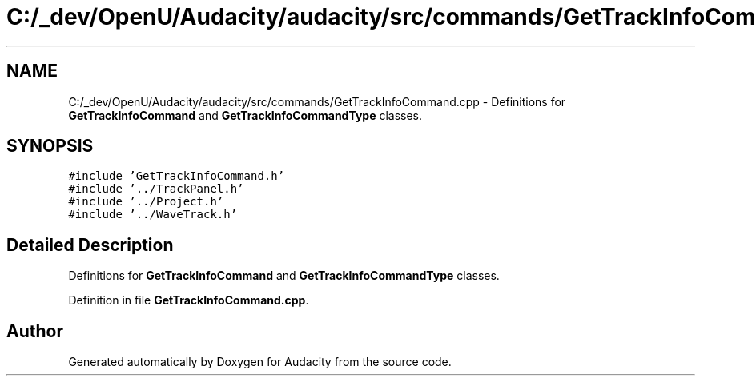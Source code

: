 .TH "C:/_dev/OpenU/Audacity/audacity/src/commands/GetTrackInfoCommand.cpp" 3 "Thu Apr 28 2016" "Audacity" \" -*- nroff -*-
.ad l
.nh
.SH NAME
C:/_dev/OpenU/Audacity/audacity/src/commands/GetTrackInfoCommand.cpp \- Definitions for \fBGetTrackInfoCommand\fP and \fBGetTrackInfoCommandType\fP classes\&.  

.SH SYNOPSIS
.br
.PP
\fC#include 'GetTrackInfoCommand\&.h'\fP
.br
\fC#include '\&.\&./TrackPanel\&.h'\fP
.br
\fC#include '\&.\&./Project\&.h'\fP
.br
\fC#include '\&.\&./WaveTrack\&.h'\fP
.br

.SH "Detailed Description"
.PP 
Definitions for \fBGetTrackInfoCommand\fP and \fBGetTrackInfoCommandType\fP classes\&. 


.PP
Definition in file \fBGetTrackInfoCommand\&.cpp\fP\&.
.SH "Author"
.PP 
Generated automatically by Doxygen for Audacity from the source code\&.
